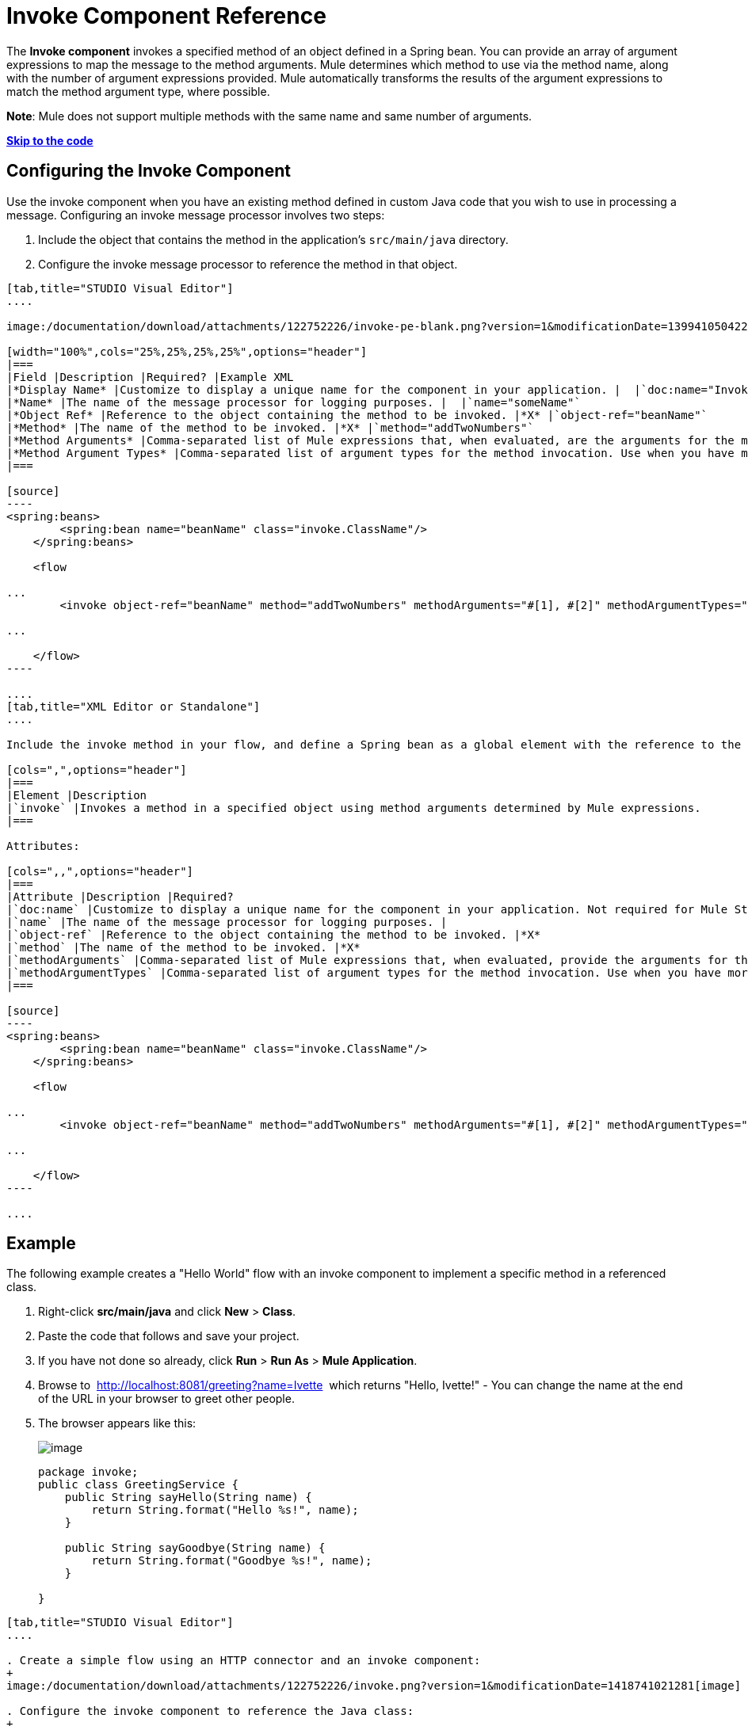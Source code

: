 = Invoke Component Reference

The *Invoke component* invokes a specified method of an object defined in a Spring bean. You can provide an array of argument expressions to map the message to the method arguments. Mule determines which method to use via the method name, along with the number of argument expressions provided. Mule automatically transforms the results of the argument expressions to match the method argument type, where possible.

*Note*: Mule does not support multiple methods with the same name and same number of arguments.

*link:#InvokeComponentReference-Example[Skip to the code]*

== Configuring the Invoke Component

Use the invoke component when you have an existing method defined in custom Java code that you wish to use in processing a message. Configuring an invoke message processor involves two steps:

. Include the object that contains the method in the application's `src/main/java` directory.
. Configure the invoke message processor to reference the method in that object.

[tabs]
------
[tab,title="STUDIO Visual Editor"]
....

image:/documentation/download/attachments/122752226/invoke-pe-blank.png?version=1&modificationDate=1399410504229[image]

[width="100%",cols="25%,25%,25%,25%",options="header"]
|===
|Field |Description |Required? |Example XML
|*Display Name* |Customize to display a unique name for the component in your application. |  |`doc:name="Invoke"`
|*Name* |The name of the message processor for logging purposes. |  |`name="someName"`
|*Object Ref* |Reference to the object containing the method to be invoked. |*X* |`object-ref="beanName"`
|*Method* |The name of the method to be invoked. |*X* |`method="addTwoNumbers"`
|*Method Arguments* |Comma-separated list of Mule expressions that, when evaluated, are the arguments for the method invocation. |  |`methodArguments="#[1], #[2]"`
|*Method Argument Types* |Comma-separated list of argument types for the method invocation. Use when you have more than one method with the same name in your class. |  |`methodArgumentTypes="java.lang.Float, java.lang.Float" `
|===

[source]
----
<spring:beans>
        <spring:bean name="beanName" class="invoke.ClassName"/>
    </spring:beans>

    <flow

...
        <invoke object-ref="beanName" method="addTwoNumbers" methodArguments="#[1], #[2]" methodArgumentTypes="java.lang.Float, java.lang.Float" name="someName" doc:name="Invoke"/>

...

    </flow>
----

....
[tab,title="XML Editor or Standalone"]
....

Include the invoke method in your flow, and define a Spring bean as a global element with the reference to the object containing the method.

[cols=",",options="header"]
|===
|Element |Description
|`invoke` |Invokes a method in a specified object using method arguments determined by Mule expressions.
|===

Attributes:

[cols=",,",options="header"]
|===
|Attribute |Description |Required?
|`doc:name` |Customize to display a unique name for the component in your application. Not required for Mule Standalone. | 
|`name` |The name of the message processor for logging purposes. | 
|`object-ref` |Reference to the object containing the method to be invoked. |*X*
|`method` |The name of the method to be invoked. |*X*
|`methodArguments` |Comma-separated list of Mule expressions that, when evaluated, provide the arguments for the method invocation. | 
|`methodArgumentTypes` |Comma-separated list of argument types for the method invocation. Use when you have more than one method with the same name in your class. | 
|===

[source]
----
<spring:beans>
        <spring:bean name="beanName" class="invoke.ClassName"/>
    </spring:beans>

    <flow

...
        <invoke object-ref="beanName" method="addTwoNumbers" methodArguments="#[1], #[2]" methodArgumentTypes="java.lang.Float, java.lang.Float" name="someName" doc:name="Invoke"/>

...

    </flow>
----

....
------

== Example

The following example creates a "Hello World" flow with an invoke component to implement a specific method in a referenced class.

. Right-click *src/main/java* and click *New* > *Class*.
. Paste the code that follows and save your project.
. If you have not done so already, click *Run* > *Run As* > *Mule Application*. 
. Browse to  http://localhost:8081/greeting?name=Ivette  which returns "Hello, Ivette!" - You can change the name at the end of the URL in your browser to greet other people.
. The browser appears like this:
+
image:/documentation/download/thumbnails/122752226/InvokeGreeting.png?version=1&modificationDate=1421879910914[image]
+
[source]
----
package invoke;
public class GreetingService {
    public String sayHello(String name) {
        return String.format("Hello %s!", name);
    }

    public String sayGoodbye(String name) {
        return String.format("Goodbye %s!", name);
    }

}
----

[tabs]
------
[tab,title="STUDIO Visual Editor"]
....

. Create a simple flow using an HTTP connector and an invoke component:
+
image:/documentation/download/attachments/122752226/invoke.png?version=1&modificationDate=1418741021281[image]

. Configure the invoke component to reference the Java class:
+
image:/documentation/download/attachments/122752226/invoke-pe.png?version=1&modificationDate=1399409018267[image]

. Ensure that the GreetingService Java class is included in your project structure:
+
image:/documentation/download/attachments/122752226/invokejava.png?version=2&modificationDate=1421878880221[image]

....
[tab,title="XML Editor or Standalone"]
....

[source]
----
<mule xmlns:http="http://www.mulesoft.org/schema/mule/http" xmlns:tracking="http://www.mulesoft.org/schema/mule/ee/tracking" xmlns="http://www.mulesoft.org/schema/mule/core" xmlns:doc="http://www.mulesoft.org/schema/mule/documentation"
  xmlns:spring="http://www.springframework.org/schema/beans" version="EE-3.6.0"
  xmlns:xsi="http://www.w3.org/2001/XMLSchema-instance"
  xsi:schemaLocation="http://www.springframework.org/schema/beans http://www.springframework.org/schema/beans/spring-beans-current.xsd
http://www.mulesoft.org/schema/mule/core http://www.mulesoft.org/schema/mule/core/current/mule.xsd
http://www.mulesoft.org/schema/mule/http http://www.mulesoft.org/schema/mule/http/current/mule-http.xsd
http://www.mulesoft.org/schema/mule/ee/tracking http://www.mulesoft.org/schema/mule/ee/tracking/current/mule-tracking-ee.xsd">
  <spring:beans>
     <spring:bean name="greetingService" class="invoke.GreetingService"/>
  </spring:beans>
  <http:listener-config name="listener-config" host="localhost" port="8081" doc:name="HTTP Listener Configuration"/>
  <flow name="greetingFlow" >
     <http:listener config-ref="listener-config" path="greeting" doc:name="HTTP Connector"/>
     <invoke object-ref="greetingService" method="sayHello" methodArguments="#[message.inboundProperties.'http.query.params'.name]" doc:name="Invoke"/>
  </flow>
</mule>
----

....
------

== See Also

* Learn more about link:/documentation/display/current/Components[other components] available in Mule.
